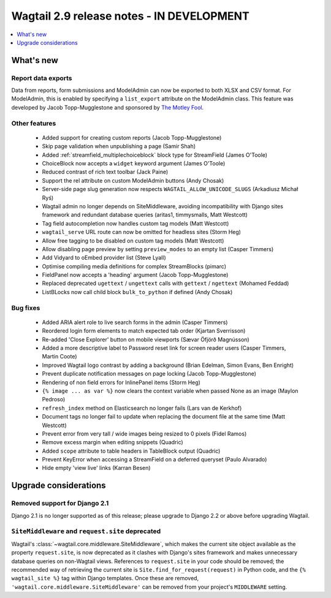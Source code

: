 ==========================================
Wagtail 2.9 release notes - IN DEVELOPMENT
==========================================

.. contents::
    :local:
    :depth: 1


What's new
==========

Report data exports
~~~~~~~~~~~~~~~~~~~

Data from reports, form submissions and ModelAdmin can now be exported to both XLSX and CSV format. For ModelAdmin, this is enabled by specifying a ``list_export`` attribute on the ModelAdmin class. This feature was developed by Jacob Topp-Mugglestone and sponsored by `The Motley Fool <https://www.fool.com/>`_.


Other features
~~~~~~~~~~~~~~

 * Added support for creating custom reports (Jacob Topp-Mugglestone)
 * Skip page validation when unpublishing a page (Samir Shah)
 * Added :ref:`streamfield_multiplechoiceblock` block type for StreamField (James O'Toole)
 * ChoiceBlock now accepts a ``widget`` keyword argument (James O'Toole)
 * Reduced contrast of rich text toolbar (Jack Paine)
 * Support the rel attribute on custom ModelAdmin buttons (Andy Chosak)
 * Server-side page slug generation now respects ``WAGTAIL_ALLOW_UNICODE_SLUGS`` (Arkadiusz Michał Ryś)
 * Wagtail admin no longer depends on SiteMiddleware, avoiding incompatibility with Django sites framework and redundant database queries (aritas1, timmysmalls, Matt Westcott)
 * Tag field autocompletion now handles custom tag models (Matt Westcott)
 * ``wagtail_serve`` URL route can now be omitted for headless sites (Storm Heg)
 * Allow free tagging to be disabled on custom tag models (Matt Westcott)
 * Allow disabling page preview by setting ``preview_modes`` to an empty list (Casper Timmers)
 * Add Vidyard to oEmbed provider list (Steve Lyall)
 * Optimise compiling media definitions for complex StreamBlocks (pimarc)
 * FieldPanel now accepts a 'heading' argument (Jacob Topp-Mugglestone)
 * Replaced deprecated ``ugettext`` / ``ungettext`` calls with ``gettext`` / ``ngettext`` (Mohamed Feddad)
 * ListBLocks now call child block ``bulk_to_python`` if defined (Andy Chosak)


Bug fixes
~~~~~~~~~

 * Added ARIA alert role to live search forms in the admin (Casper Timmers)
 * Reordered login form elements to match expected tab order (Kjartan Sverrisson)
 * Re-added 'Close Explorer' button on mobile viewports (Sævar Öfjörð Magnússon)
 * Added a more descriptive label to Password reset link for screen reader users (Casper Timmers, Martin Coote)
 * Improved Wagtail logo contrast by adding a background (Brian Edelman, Simon Evans, Ben Enright)
 * Prevent duplicate notification messages on page locking (Jacob Topp-Mugglestone)
 * Rendering of non field errors for InlinePanel items (Storm Heg)
 * ``{% image ... as var %}`` now clears the context variable when passed None as an image (Maylon Pedroso)
 * ``refresh_index`` method on Elasticsearch no longer fails (Lars van de Kerkhof)
 * Document tags no longer fail to update when replacing the document file at the same time (Matt Westcott)
 * Prevent error from very tall / wide images being resized to 0 pixels (Fidel Ramos)
 * Remove excess margin when editing snippets (Quadric)
 * Added ``scope`` attribute to table headers in TableBlock output (Quadric)
 * Prevent KeyError when accessing a StreamField on a deferred queryset (Paulo Alvarado)
 * Hide empty 'view live' links (Karran Besen)


Upgrade considerations
======================

Removed support for Django 2.1
~~~~~~~~~~~~~~~~~~~~~~~~~~~~~~

Django 2.1 is no longer supported as of this release; please upgrade to Django 2.2 or above before upgrading Wagtail.


``SiteMiddleware`` and ``request.site`` deprecated
~~~~~~~~~~~~~~~~~~~~~~~~~~~~~~~~~~~~~~~~~~~~~~~~~~

Wagtail's :class:`~wagtail.core.middleware.SiteMiddleware`, which makes the current site object available as the property ``request.site``, is now deprecated as it clashes with Django's sites framework and makes unnecessary database queries on non-Wagtail views. References to ``request.site`` in your code should be removed; the recommended way of retrieving the current site is ``Site.find_for_request(request)`` in Python code, and the ``{% wagtail_site %}`` tag within Django templates. Once these are removed, ``'wagtail.core.middleware.SiteMiddleware'`` can be removed from your project's ``MIDDLEWARE`` setting.
